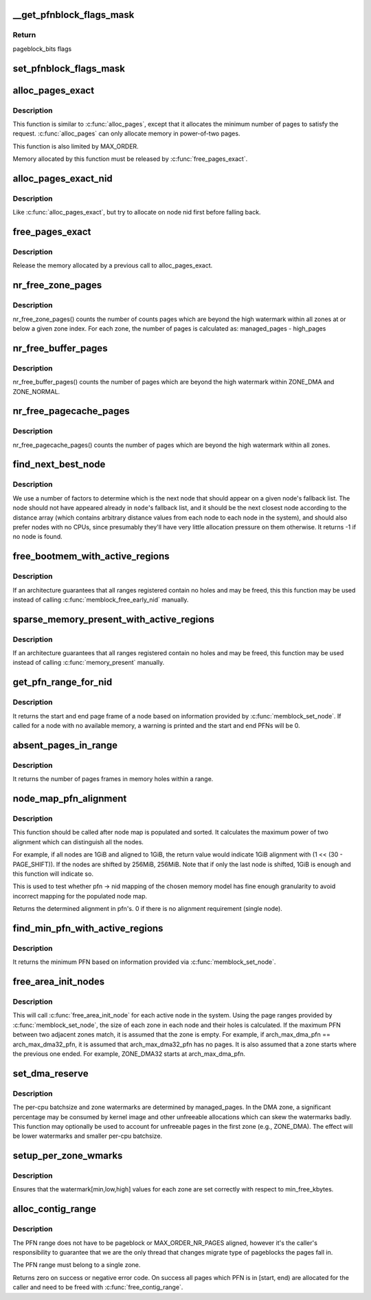 .. -*- coding: utf-8; mode: rst -*-
.. src-file: mm/page_alloc.c

.. _`__get_pfnblock_flags_mask`:

__get_pfnblock_flags_mask
=========================

.. c:function:: unsigned long __get_pfnblock_flags_mask(struct page *page, unsigned long pfn, unsigned long end_bitidx, unsigned long mask)

    Return the requested group of flags for the pageblock_nr_pages block of pages

    :param struct page \*page:
        The page within the block of interest

    :param unsigned long pfn:
        The target page frame number

    :param unsigned long end_bitidx:
        The last bit of interest to retrieve

    :param unsigned long mask:
        mask of bits that the caller is interested in

.. _`__get_pfnblock_flags_mask.return`:

Return
------

pageblock_bits flags

.. _`set_pfnblock_flags_mask`:

set_pfnblock_flags_mask
=======================

.. c:function:: void set_pfnblock_flags_mask(struct page *page, unsigned long flags, unsigned long pfn, unsigned long end_bitidx, unsigned long mask)

    Set the requested group of flags for a pageblock_nr_pages block of pages

    :param struct page \*page:
        The page within the block of interest

    :param unsigned long flags:
        The flags to set

    :param unsigned long pfn:
        The target page frame number

    :param unsigned long end_bitidx:
        The last bit of interest

    :param unsigned long mask:
        mask of bits that the caller is interested in

.. _`alloc_pages_exact`:

alloc_pages_exact
=================

.. c:function:: void *alloc_pages_exact(size_t size, gfp_t gfp_mask)

    allocate an exact number physically-contiguous pages.

    :param size_t size:
        the number of bytes to allocate

    :param gfp_t gfp_mask:
        GFP flags for the allocation

.. _`alloc_pages_exact.description`:

Description
-----------

This function is similar to \ :c:func:`alloc_pages`\ , except that it allocates the
minimum number of pages to satisfy the request.  \ :c:func:`alloc_pages`\  can only
allocate memory in power-of-two pages.

This function is also limited by MAX_ORDER.

Memory allocated by this function must be released by \ :c:func:`free_pages_exact`\ .

.. _`alloc_pages_exact_nid`:

alloc_pages_exact_nid
=====================

.. c:function:: void *alloc_pages_exact_nid(int nid, size_t size, gfp_t gfp_mask)

    allocate an exact number of physically-contiguous pages on a node.

    :param int nid:
        the preferred node ID where memory should be allocated

    :param size_t size:
        the number of bytes to allocate

    :param gfp_t gfp_mask:
        GFP flags for the allocation

.. _`alloc_pages_exact_nid.description`:

Description
-----------

Like \ :c:func:`alloc_pages_exact`\ , but try to allocate on node nid first before falling
back.

.. _`free_pages_exact`:

free_pages_exact
================

.. c:function:: void free_pages_exact(void *virt, size_t size)

    release memory allocated via \ :c:func:`alloc_pages_exact`\ 

    :param void \*virt:
        the value returned by alloc_pages_exact.

    :param size_t size:
        size of allocation, same value as passed to \ :c:func:`alloc_pages_exact`\ .

.. _`free_pages_exact.description`:

Description
-----------

Release the memory allocated by a previous call to alloc_pages_exact.

.. _`nr_free_zone_pages`:

nr_free_zone_pages
==================

.. c:function:: unsigned long nr_free_zone_pages(int offset)

    count number of pages beyond high watermark

    :param int offset:
        The zone index of the highest zone

.. _`nr_free_zone_pages.description`:

Description
-----------

nr_free_zone_pages() counts the number of counts pages which are beyond the
high watermark within all zones at or below a given zone index.  For each
zone, the number of pages is calculated as:
managed_pages - high_pages

.. _`nr_free_buffer_pages`:

nr_free_buffer_pages
====================

.. c:function:: unsigned long nr_free_buffer_pages( void)

    count number of pages beyond high watermark

    :param  void:
        no arguments

.. _`nr_free_buffer_pages.description`:

Description
-----------

nr_free_buffer_pages() counts the number of pages which are beyond the high
watermark within ZONE_DMA and ZONE_NORMAL.

.. _`nr_free_pagecache_pages`:

nr_free_pagecache_pages
=======================

.. c:function:: unsigned long nr_free_pagecache_pages( void)

    count number of pages beyond high watermark

    :param  void:
        no arguments

.. _`nr_free_pagecache_pages.description`:

Description
-----------

nr_free_pagecache_pages() counts the number of pages which are beyond the
high watermark within all zones.

.. _`find_next_best_node`:

find_next_best_node
===================

.. c:function:: int find_next_best_node(int node, nodemask_t *used_node_mask)

    find the next node that should appear in a given node's fallback list

    :param int node:
        node whose fallback list we're appending

    :param nodemask_t \*used_node_mask:
        nodemask_t of already used nodes

.. _`find_next_best_node.description`:

Description
-----------

We use a number of factors to determine which is the next node that should
appear on a given node's fallback list.  The node should not have appeared
already in \ ``node``\ 's fallback list, and it should be the next closest node
according to the distance array (which contains arbitrary distance values
from each node to each node in the system), and should also prefer nodes
with no CPUs, since presumably they'll have very little allocation pressure
on them otherwise.
It returns -1 if no node is found.

.. _`free_bootmem_with_active_regions`:

free_bootmem_with_active_regions
================================

.. c:function:: void free_bootmem_with_active_regions(int nid, unsigned long max_low_pfn)

    Call memblock_free_early_nid for each active range

    :param int nid:
        The node to free memory on. If MAX_NUMNODES, all nodes are freed.

    :param unsigned long max_low_pfn:
        The highest PFN that will be passed to memblock_free_early_nid

.. _`free_bootmem_with_active_regions.description`:

Description
-----------

If an architecture guarantees that all ranges registered contain no holes
and may be freed, this this function may be used instead of calling
\ :c:func:`memblock_free_early_nid`\  manually.

.. _`sparse_memory_present_with_active_regions`:

sparse_memory_present_with_active_regions
=========================================

.. c:function:: void sparse_memory_present_with_active_regions(int nid)

    Call memory_present for each active range

    :param int nid:
        The node to call memory_present for. If MAX_NUMNODES, all nodes will be used.

.. _`sparse_memory_present_with_active_regions.description`:

Description
-----------

If an architecture guarantees that all ranges registered contain no holes and may
be freed, this function may be used instead of calling \ :c:func:`memory_present`\  manually.

.. _`get_pfn_range_for_nid`:

get_pfn_range_for_nid
=====================

.. c:function:: void get_pfn_range_for_nid(unsigned int nid, unsigned long *start_pfn, unsigned long *end_pfn)

    Return the start and end page frames for a node

    :param unsigned int nid:
        The nid to return the range for. If MAX_NUMNODES, the min and max PFN are returned.

    :param unsigned long \*start_pfn:
        Passed by reference. On return, it will have the node start_pfn.

    :param unsigned long \*end_pfn:
        Passed by reference. On return, it will have the node end_pfn.

.. _`get_pfn_range_for_nid.description`:

Description
-----------

It returns the start and end page frame of a node based on information
provided by \ :c:func:`memblock_set_node`\ . If called for a node
with no available memory, a warning is printed and the start and end
PFNs will be 0.

.. _`absent_pages_in_range`:

absent_pages_in_range
=====================

.. c:function:: unsigned long absent_pages_in_range(unsigned long start_pfn, unsigned long end_pfn)

    Return number of page frames in holes within a range

    :param unsigned long start_pfn:
        The start PFN to start searching for holes

    :param unsigned long end_pfn:
        The end PFN to stop searching for holes

.. _`absent_pages_in_range.description`:

Description
-----------

It returns the number of pages frames in memory holes within a range.

.. _`node_map_pfn_alignment`:

node_map_pfn_alignment
======================

.. c:function:: unsigned long node_map_pfn_alignment( void)

    determine the maximum internode alignment

    :param  void:
        no arguments

.. _`node_map_pfn_alignment.description`:

Description
-----------

This function should be called after node map is populated and sorted.
It calculates the maximum power of two alignment which can distinguish
all the nodes.

For example, if all nodes are 1GiB and aligned to 1GiB, the return value
would indicate 1GiB alignment with (1 << (30 - PAGE_SHIFT)).  If the
nodes are shifted by 256MiB, 256MiB.  Note that if only the last node is
shifted, 1GiB is enough and this function will indicate so.

This is used to test whether pfn -> nid mapping of the chosen memory
model has fine enough granularity to avoid incorrect mapping for the
populated node map.

Returns the determined alignment in pfn's.  0 if there is no alignment
requirement (single node).

.. _`find_min_pfn_with_active_regions`:

find_min_pfn_with_active_regions
================================

.. c:function:: unsigned long find_min_pfn_with_active_regions( void)

    Find the minimum PFN registered

    :param  void:
        no arguments

.. _`find_min_pfn_with_active_regions.description`:

Description
-----------

It returns the minimum PFN based on information provided via
\ :c:func:`memblock_set_node`\ .

.. _`free_area_init_nodes`:

free_area_init_nodes
====================

.. c:function:: void free_area_init_nodes(unsigned long *max_zone_pfn)

    Initialise all pg_data_t and zone data

    :param unsigned long \*max_zone_pfn:
        an array of max PFNs for each zone

.. _`free_area_init_nodes.description`:

Description
-----------

This will call \ :c:func:`free_area_init_node`\  for each active node in the system.
Using the page ranges provided by \ :c:func:`memblock_set_node`\ , the size of each
zone in each node and their holes is calculated. If the maximum PFN
between two adjacent zones match, it is assumed that the zone is empty.
For example, if arch_max_dma_pfn == arch_max_dma32_pfn, it is assumed
that arch_max_dma32_pfn has no pages. It is also assumed that a zone
starts where the previous one ended. For example, ZONE_DMA32 starts
at arch_max_dma_pfn.

.. _`set_dma_reserve`:

set_dma_reserve
===============

.. c:function:: void set_dma_reserve(unsigned long new_dma_reserve)

    set the specified number of pages reserved in the first zone

    :param unsigned long new_dma_reserve:
        The number of pages to mark reserved

.. _`set_dma_reserve.description`:

Description
-----------

The per-cpu batchsize and zone watermarks are determined by managed_pages.
In the DMA zone, a significant percentage may be consumed by kernel image
and other unfreeable allocations which can skew the watermarks badly. This
function may optionally be used to account for unfreeable pages in the
first zone (e.g., ZONE_DMA). The effect will be lower watermarks and
smaller per-cpu batchsize.

.. _`setup_per_zone_wmarks`:

setup_per_zone_wmarks
=====================

.. c:function:: void setup_per_zone_wmarks( void)

    called when min_free_kbytes changes or when memory is hot-{added\|removed}

    :param  void:
        no arguments

.. _`setup_per_zone_wmarks.description`:

Description
-----------

Ensures that the watermark[min,low,high] values for each zone are set
correctly with respect to min_free_kbytes.

.. _`alloc_contig_range`:

alloc_contig_range
==================

.. c:function:: int alloc_contig_range(unsigned long start, unsigned long end, unsigned migratetype)

    - tries to allocate given range of pages

    :param unsigned long start:
        start PFN to allocate

    :param unsigned long end:
        one-past-the-last PFN to allocate

    :param unsigned migratetype:
        migratetype of the underlaying pageblocks (either
        #MIGRATE_MOVABLE or #MIGRATE_CMA).  All pageblocks
        in range must have the same migratetype and it must
        be either of the two.

.. _`alloc_contig_range.description`:

Description
-----------

The PFN range does not have to be pageblock or MAX_ORDER_NR_PAGES
aligned, however it's the caller's responsibility to guarantee that
we are the only thread that changes migrate type of pageblocks the
pages fall in.

The PFN range must belong to a single zone.

Returns zero on success or negative error code.  On success all
pages which PFN is in [start, end) are allocated for the caller and
need to be freed with \ :c:func:`free_contig_range`\ .

.. This file was automatic generated / don't edit.

